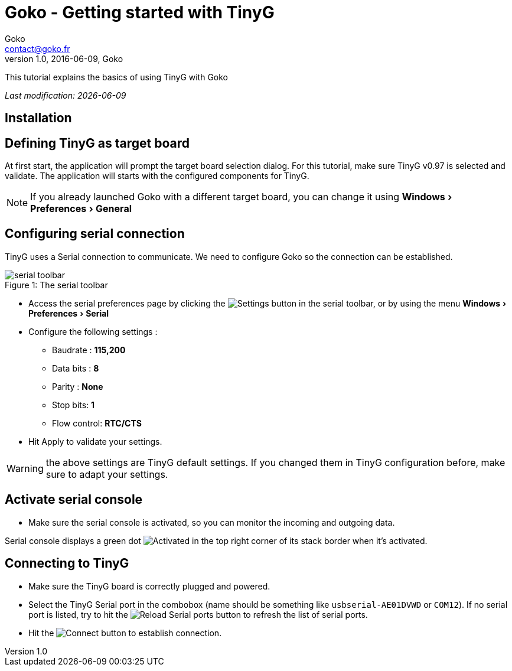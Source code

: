 = Goko - Getting started with TinyG
Goko <contact@goko.fr>
1.0, 2016-06-09, Goko
:imagesdir: images/
:icons: font
:experimental: y

This tutorial explains the basics of using TinyG with Goko

_Last modification: {docdate}_

:toc:

== Installation

== Defining TinyG as target board

At first start, the application will prompt the target board selection dialog. For this tutorial, make sure TinyG v0.97 is selected and validate.
The application will starts with the configured components for TinyG.

NOTE: If you already launched Goko with a different target board, you can change it using menu:Windows[Preferences > General]

== Configuring serial connection

TinyG uses a Serial connection to communicate. We need to configure Goko so the connection can be established.


image::serial-toolbar.png[caption="Figure 1: ", title="The serial toolbar"]

* Access the serial preferences page by clicking the image:gear.png[Settings] button in the serial toolbar, or by using the menu menu:Windows[ Preferences > Serial]

* Configure the following settings :
   ** Baudrate : *115,200*
   ** Data bits : *8*
   ** Parity : *None*
   ** Stop bits: *1*
   ** Flow control: *RTC/CTS*

* Hit Apply to validate your settings.

WARNING: the above settings are TinyG default settings. If you changed them in TinyG configuration before, make sure to adapt your settings.

== Activate serial console

* Make sure the serial console is activated, so you can monitor the incoming and outgoing data.

Serial console displays a green dot image:activated.png[Activated] in the top right corner of its stack border when it's activated.

== Connecting to TinyG

* Make sure the TinyG board is correctly plugged and powered.

* Select the TinyG Serial port in the combobox (name should be something like `usbserial-AE01DVWD` or `COM12`). If no serial port is listed, try to hit the image:reload.png[Reload Serial ports] button to refresh the list of serial ports.

* Hit the image:plug-connect.png[Connect] button to establish connection.
